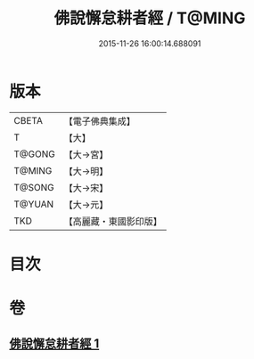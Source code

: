 #+TITLE: 佛說懈怠耕者經 / T@MING
#+DATE: 2015-11-26 16:00:14.688091
* 版本
 |     CBETA|【電子佛典集成】|
 |         T|【大】     |
 |    T@GONG|【大→宮】   |
 |    T@MING|【大→明】   |
 |    T@SONG|【大→宋】   |
 |    T@YUAN|【大→元】   |
 |       TKD|【高麗藏・東國影印版】|

* 目次
* 卷
** [[file:KR6i0533_001.txt][佛說懈怠耕者經 1]]
